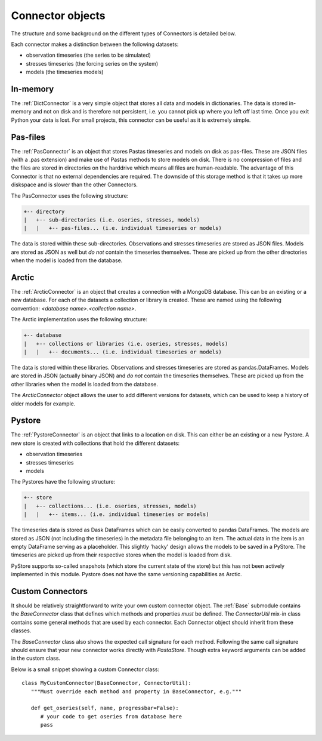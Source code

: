 =================
Connector objects
=================
The structure and some background on the different types of Connectors is
detailed below.

Each connector makes a distinction between the following datasets:

* observation timeseries (the series to be simulated)
* stresses timeseries (the forcing series on the system)
* models (the timeseries models)

In-memory
---------
The :ref:`DictConnector` is a very simple object that stores all
data and models in dictionaries. The data is stored in-memory and not on disk
and is therefore not persistent, i.e. you cannot pick up where you left off
last time. Once you exit Python your data is lost. For small projects, this
connector can be useful as it is extremely simple.

Pas-files
---------
The :ref:`PasConnector` is an object that stores Pastas timeseries and models
on disk as pas-files. These are JSON files (with a .pas extension) and make 
use of Pastas methods to store models on disk. There is no compression of files 
and the files are stored in directories on the harddrive which means all files 
are human-readable. The advantage of this Connector is that no external 
dependencies are required. The downside of this storage method is that it takes 
up more diskspace and is slower than the other Connectors.

The PasConnector uses the following structure:

.. code-block:: bash

   +-- directory
   |   +-- sub-directories (i.e. oseries, stresses, models)
   |   |   +-- pas-files... (i.e. individual timeseries or models)

The data is stored within these sub-directories. Observations and stresses 
timeseries are stored as JSON files. Models are stored as JSON as well but 
*do not* contain the timeseries themselves. These are picked up from
the other directories when the model is loaded from the database.

Arctic
------
The :ref:`ArcticConnector` is an object that creates a
connection with a MongoDB database. This can be an existing or a new database.
For each of the datasets a collection or library is created. These are named
using the following convention: `<database name>.<collection name>`.

The Arctic implementation uses the following structure:

.. code-block:: bash

   +-- database
   |   +-- collections or libraries (i.e. oseries, stresses, models)
   |   |   +-- documents... (i.e. individual timeseries or models)

The data is stored within these libraries. Observations and stresses timeseries
are stored as pandas.DataFrames. Models are stored in JSON (actually binary
JSON) and *do not* contain the timeseries themselves. These are picked up from
the other libraries when the model is loaded from the database.

The `ArcticConnector` object allows the user to add different versions for
datasets, which can be used to keep a history of older models for example.

Pystore
-------
The :ref:`PystoreConnector` is an object that links
to a location on disk. This can either be an existing or a new Pystore. A new
store is created with collections that hold the different datasets:

* observation timeseries
* stresses timeseries
* models

The Pystores have the following structure:

.. code-block:: bash

   +-- store
   |   +-- collections... (i.e. oseries, stresses, models)
   |   |   +-- items... (i.e. individual timeseries or models)


The timeseries data is stored as Dask DataFrames which can be easily converted
to pandas DataFrames. The models are stored as JSON (not including the
timeseries) in the metadata file belonging to an item. The actual data in the
item is an empty DataFrame serving as a placeholder. This slightly 'hacky'
design allows the models to be saved in a PyStore. The timeseries are picked
up from their respective stores when the model is loaded from disk.

PyStore supports so-called snapshots (which store the current state of the
store) but this has not been actively implemented in this module. Pystore does
not have the same versioning capabilities as Arctic.

Custom Connectors
-----------------
It should be relatively straightforward to write your own custom connector
object. The :ref:`Base` submodule contains the
`BaseConnector` class that defines which methods and properties *must*
be defined. The `ConnectorUtil` mix-in class contains some general methods that
are used by each connector. Each Connector object should inherit from these
classes.

The `BaseConnector` class also shows the expected call signature for each
method. Following the same call signature should ensure that your new connector
works directly with `PastaStore`. Though extra keyword arguments can be
added in the custom class.

Below is a small snippet showing a custom Connector class::

   class MyCustomConnector(BaseConnector, ConnectorUtil):
      """Must override each method and property in BaseConnector, e.g."""

      def get_oseries(self, name, progressbar=False):
         # your code to get oseries from database here
         pass
